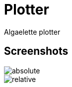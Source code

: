= Plotter
:nofooter:

Algaelette plotter

== Screenshots

image::doc/absolute.png[absolute]

image::doc/relative.png[relative]
